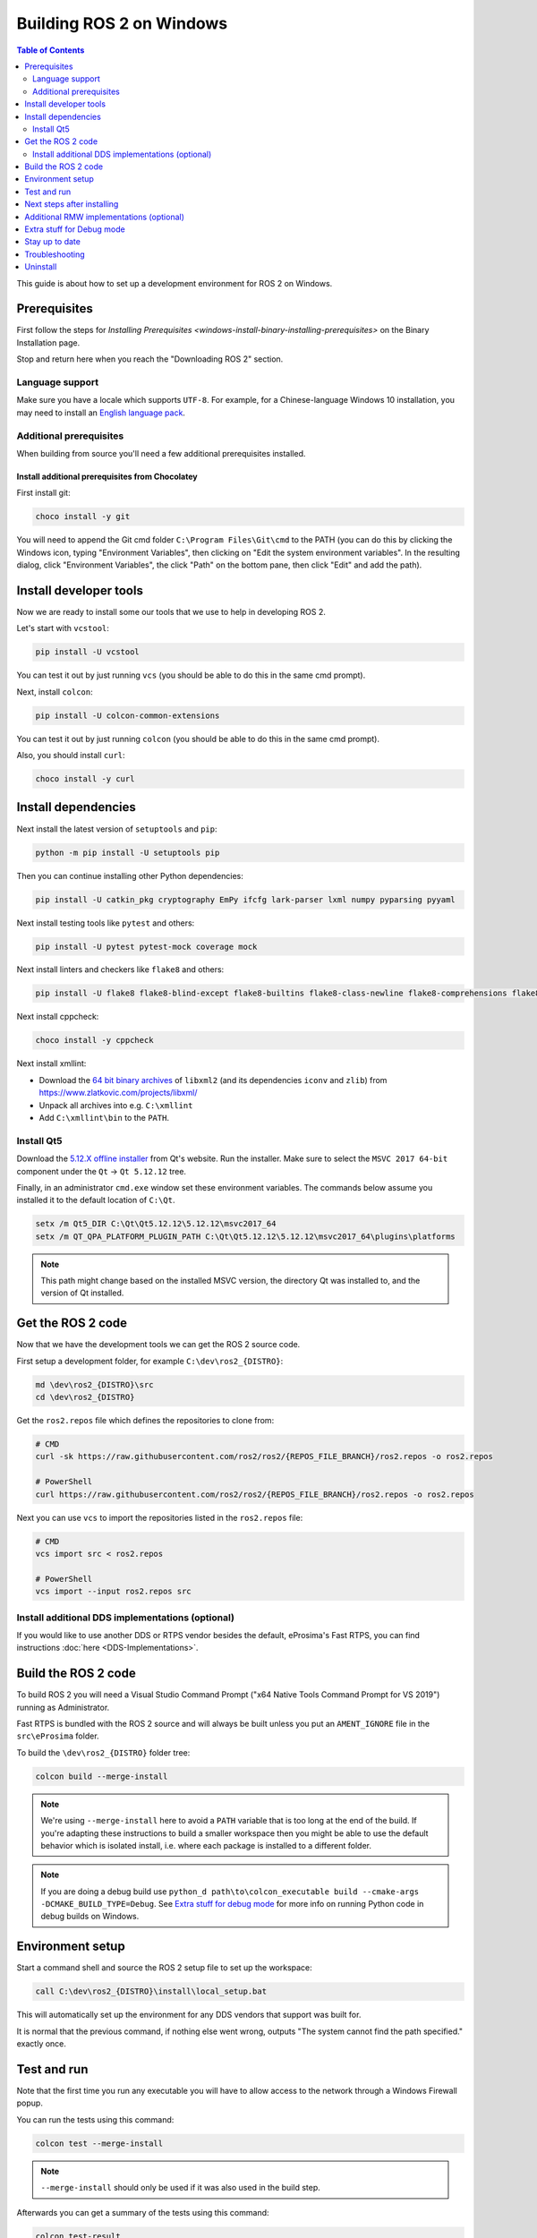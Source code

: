 Building ROS 2 on Windows
=========================

.. contents:: Table of Contents
   :depth: 2
   :local:

This guide is about how to set up a development environment for ROS 2 on Windows.

Prerequisites
-------------

First follow the steps for `Installing Prerequisites <windows-install-binary-installing-prerequisites>` on the Binary Installation page.

Stop and return here when you reach the "Downloading ROS 2" section.

Language support
^^^^^^^^^^^^^^^^

Make sure you have a locale which supports ``UTF-8``.
For example, for a Chinese-language Windows 10 installation, you may need to install an `English language pack <https://support.microsoft.com/en-us/windows/language-packs-for-windows-a5094319-a92d-18de-5b53-1cfc697cfca8>`_.

Additional prerequisites
^^^^^^^^^^^^^^^^^^^^^^^^

When building from source you'll need a few additional prerequisites installed.

Install additional prerequisites from Chocolatey
~~~~~~~~~~~~~~~~~~~~~~~~~~~~~~~~~~~~~~~~~~~~~~~~

First install git:

.. code-block:: bash

   choco install -y git

You will need to append the Git cmd folder ``C:\Program Files\Git\cmd`` to the PATH (you can do this by clicking the Windows icon, typing "Environment Variables", then clicking on "Edit the system environment variables".
In the resulting dialog, click "Environment Variables", the click "Path" on the bottom pane, then click "Edit" and add the path).


Install developer tools
-----------------------

Now we are ready to install some our tools that we use to help in developing ROS 2.

Let's start with ``vcstool``:

.. code-block:: bash

   pip install -U vcstool

You can test it out by just running ``vcs`` (you should be able to do this in the same cmd prompt).

Next, install ``colcon``:

.. code-block:: bash

   pip install -U colcon-common-extensions

You can test it out by just running ``colcon`` (you should be able to do this in the same cmd prompt).

Also, you should install ``curl``:

.. code-block:: bash

   choco install -y curl

Install dependencies
--------------------

Next install the latest version of ``setuptools`` and ``pip``:

.. code-block:: bash

   python -m pip install -U setuptools pip

Then you can continue installing other Python dependencies:

.. code-block:: bash

   pip install -U catkin_pkg cryptography EmPy ifcfg lark-parser lxml numpy pyparsing pyyaml

Next install testing tools like ``pytest`` and others:

.. code-block:: bash

   pip install -U pytest pytest-mock coverage mock

Next install linters and checkers like ``flake8`` and others:

.. code-block:: bash

   pip install -U flake8 flake8-blind-except flake8-builtins flake8-class-newline flake8-comprehensions flake8-deprecated flake8-docstrings flake8-import-order flake8-quotes mypy==0.761 pep8 pydocstyle

Next install cppcheck:

.. code-block:: bash

   choco install -y cppcheck

Next install xmllint:

* Download the `64 bit binary archives <https://www.zlatkovic.com/pub/libxml/64bit/>`__ of ``libxml2`` (and its dependencies ``iconv`` and ``zlib``) from https://www.zlatkovic.com/projects/libxml/
* Unpack all archives into e.g. ``C:\xmllint``
* Add ``C:\xmllint\bin`` to the ``PATH``.

Install Qt5
^^^^^^^^^^^

Download the `5.12.X offline installer <https://www.qt.io/offline-installers>`_ from Qt's website.
Run the installer.
Make sure to select the ``MSVC 2017 64-bit`` component under the ``Qt`` -> ``Qt 5.12.12`` tree.

Finally, in an administrator ``cmd.exe`` window set these environment variables.
The commands below assume you installed it to the default location of ``C:\Qt``.

.. code-block:: bash

   setx /m Qt5_DIR C:\Qt\Qt5.12.12\5.12.12\msvc2017_64
   setx /m QT_QPA_PLATFORM_PLUGIN_PATH C:\Qt\Qt5.12.12\5.12.12\msvc2017_64\plugins\platforms

.. note::

   This path might change based on the installed MSVC version, the directory Qt was installed to, and the version of Qt installed.

Get the ROS 2 code
------------------

Now that we have the development tools we can get the ROS 2 source code.

First setup a development folder, for example ``C:\dev\ros2_{DISTRO}``:

.. code-block:: bash

   md \dev\ros2_{DISTRO}\src
   cd \dev\ros2_{DISTRO}

Get the ``ros2.repos`` file which defines the repositories to clone from:

.. code-block:: bash

   # CMD
   curl -sk https://raw.githubusercontent.com/ros2/ros2/{REPOS_FILE_BRANCH}/ros2.repos -o ros2.repos

   # PowerShell
   curl https://raw.githubusercontent.com/ros2/ros2/{REPOS_FILE_BRANCH}/ros2.repos -o ros2.repos

Next you can use ``vcs`` to import the repositories listed in the ``ros2.repos`` file:

.. code-block:: bash

   # CMD
   vcs import src < ros2.repos

   # PowerShell
   vcs import --input ros2.repos src

Install additional DDS implementations (optional)
^^^^^^^^^^^^^^^^^^^^^^^^^^^^^^^^^^^^^^^^^^^^^^^^^

If you would like to use another DDS or RTPS vendor besides the default, eProsima's Fast RTPS, you can find instructions :doc:`here <DDS-Implementations>`.

Build the ROS 2 code
--------------------

.. _windows-dev-build-ros2:

To build ROS 2 you will need a Visual Studio Command Prompt ("x64 Native Tools Command Prompt for VS 2019") running as Administrator.

Fast RTPS is bundled with the ROS 2 source and will always be built unless you put an ``AMENT_IGNORE`` file in the ``src\eProsima`` folder.

To build the ``\dev\ros2_{DISTRO}`` folder tree:

.. code-block:: bash

   colcon build --merge-install

.. note::

   We're using ``--merge-install`` here to avoid a ``PATH`` variable that is too long at the end of the build.
   If you're adapting these instructions to build a smaller workspace then you might be able to use the default behavior which is isolated install, i.e. where each package is installed to a different folder.

.. note::

   If you are doing a debug build use ``python_d path\to\colcon_executable build --cmake-args -DCMAKE_BUILD_TYPE=Debug``.
   See `Extra stuff for debug mode`_ for more info on running Python code in debug builds on Windows.

Environment setup
-----------------

Start a command shell and source the ROS 2 setup file to set up the workspace:

.. code-block:: bash

   call C:\dev\ros2_{DISTRO}\install\local_setup.bat

This will automatically set up the environment for any DDS vendors that support was built for.

It is normal that the previous command, if nothing else went wrong, outputs "The system cannot find the path specified." exactly once.

Test and run
------------

Note that the first time you run any executable you will have to allow access to the network through a Windows Firewall popup.

You can run the tests using this command:

.. code-block:: bash

   colcon test --merge-install

.. note::

   ``--merge-install`` should only be used if it was also used in the build step.

Afterwards you can get a summary of the tests using this command:

.. code-block:: bash

   colcon test-result

To run the examples, first open a clean new ``cmd.exe`` and set up the workspace by sourcing the ``local_setup.bat`` file.
Then, run a C++ ``talker``\ :

.. code-block:: bash

   call install\local_setup.bat
   ros2 run demo_nodes_cpp talker

In a separate shell you can do the same, but instead run a Python ``listener``\ :

.. code-block:: bash

   call install\local_setup.bat
   ros2 run demo_nodes_py listener

You should see the ``talker`` saying that it's ``Publishing`` messages and the ``listener`` saying ``I heard`` those messages.
This verifies both the C++ and Python APIs are working properly.
Hooray!

.. note::

   It is not recommended to build in the same cmd prompt that you've sourced the ``local_setup.bat``.

Next steps after installing
---------------------------
Continue with the :doc:`tutorials and demos <../Tutorials>` to configure your environment, create your own workspace and packages, and learn ROS 2 core concepts.

Additional RMW implementations (optional)
-----------------------------------------
The default middleware that ROS 2 uses is ``Fast-RTPS``, but the middleware (RMW) can be replaced at runtime.
See the :doc:`guide <../How-To-Guides/Working-with-multiple-RMW-implementations>` on how to work with multiple RMWs.


Extra stuff for Debug mode
--------------------------

If you want to be able to run all the tests in Debug mode, you'll need to install a few more things:


* To be able to extract the Python source tarball, you can use PeaZip:

.. code-block:: bash

   choco install -y peazip


* You'll also need SVN, since some of the Python source-build dependencies are checked out via SVN:

.. code-block:: bash

   choco install -y svn hg


* You'll need to quit and restart the command prompt after installing the above.
* Get and extract the Python 3.8.3 source from the ``tgz``:

  * https://www.python.org/ftp/python/3.8.3/Python-3.8.3.tgz
  * To keep these instructions concise, please extract it to ``C:\dev\Python-3.8.3``

* Now, build the Python source in debug mode from a Visual Studio command prompt:

.. code-block:: bash

   cd C:\dev\Python-3.8.3\PCbuild
   get_externals.bat
   build.bat -p x64 -d


* Finally, copy the build products into the Python38 installation directories, next to the Release-mode Python executable and DLL's:

.. code-block:: bash

   cd C:\dev\Python-3.8.3\PCbuild\amd64
   copy python_d.exe C:\Python38 /Y
   copy python38_d.dll C:\Python38 /Y
   copy python3_d.dll C:\Python38 /Y
   copy python38_d.lib C:\Python38\libs /Y
   copy python3_d.lib C:\Python38\libs /Y
   copy sqlite3_d.dll C:\Python38\DLLs /Y
   for %I in (*_d.pyd) do copy %I C:\Python38\DLLs /Y


* Now, from a fresh command prompt, make sure that ``python_d`` works:

.. code-block:: bash

   python_d -c "import _ctypes ; import coverage"

* Once you have verified the operation of ``python_d``, it is necessary to reinstall a few dependencies with the debug-enabled libraries:

.. code-block:: bash

   python_d -m pip install --force-reinstall https://github.com/ros2/ros2/releases/download/numpy-archives/numpy-1.18.4-cp38-cp38d-win_amd64.whl
   python_d -m pip install --force-reinstall https://github.com/ros2/ros2/releases/download/lxml-archives/lxml-4.5.1-cp38-cp38d-win_amd64.whl

* To verify the installation of these dependencies:

.. code-block:: bash

   python_d -c "from lxml import etree ; import numpy"

* When you wish to return to building release binaries, it is necessary to uninstall the debug variants and use the release variants:

.. code-block:: bash

   python -m pip uninstall numpy lxml
   python -m pip install numpy lxml

* To create executables python scripts(.exe), python_d should be used to invoke colcon, along with the corresponding CMake build type.
  If you installed colcon using pip, the path to the colcon executable can be found with ``pip show colcon-core``.

.. code-block:: bash

   python_d path\to\colcon_executable build --merge-install --cmake-args -DCMAKE_BUILD_TYPE=Debug

* Hooray, you're done!

Stay up to date
---------------

See :doc:`./Maintaining-a-Source-Checkout` to periodically refresh your source installation.

Troubleshooting
---------------

Troubleshooting techniques can be found :ref:`here <windows-troubleshooting>`.

Uninstall
---------

1. If you installed your workspace with colcon as instructed above, "uninstalling" could be just a matter of opening a new terminal and not sourcing the workspace's ``setup`` file.
   This way, your environment will behave as though there is no {DISTRO_TITLE} install on your system.

2. If you're also trying to free up space, you can delete the entire workspace directory with:

   .. code-block:: bash

      rmdir /s /q \ros2_{DISTRO}
